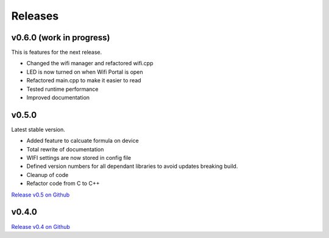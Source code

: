 .. _releases:

Releases 
########

v0.6.0 (work in progress)
-------------------------

This is features for the next release.

* Changed the wifi manager and refactored wifi.cpp
* LED is now turned on when Wifi Portal is open
* Refactored main.cpp to make it easier to read
* Tested runtime performance
* Improved documentation

v0.5.0
------

Latest stable version.

* Added feature to calcuate formula on device
* Total rewrite of documentation
* WIFI settings are now stored in config file
* Defined version numbers for all dependant libraries to avoid updates breaking build.
* Cleanup of code
* Refactor code from C to C++

`Release v0.5 on Github <https://github.com/mp-se/gravitymon/releases/tag/v0.5.0>`_

v0.4.0
------

`Release v0.4 on Github <https://github.com/mp-se/gravitymon/releases/tag/v0.4.0>`_
